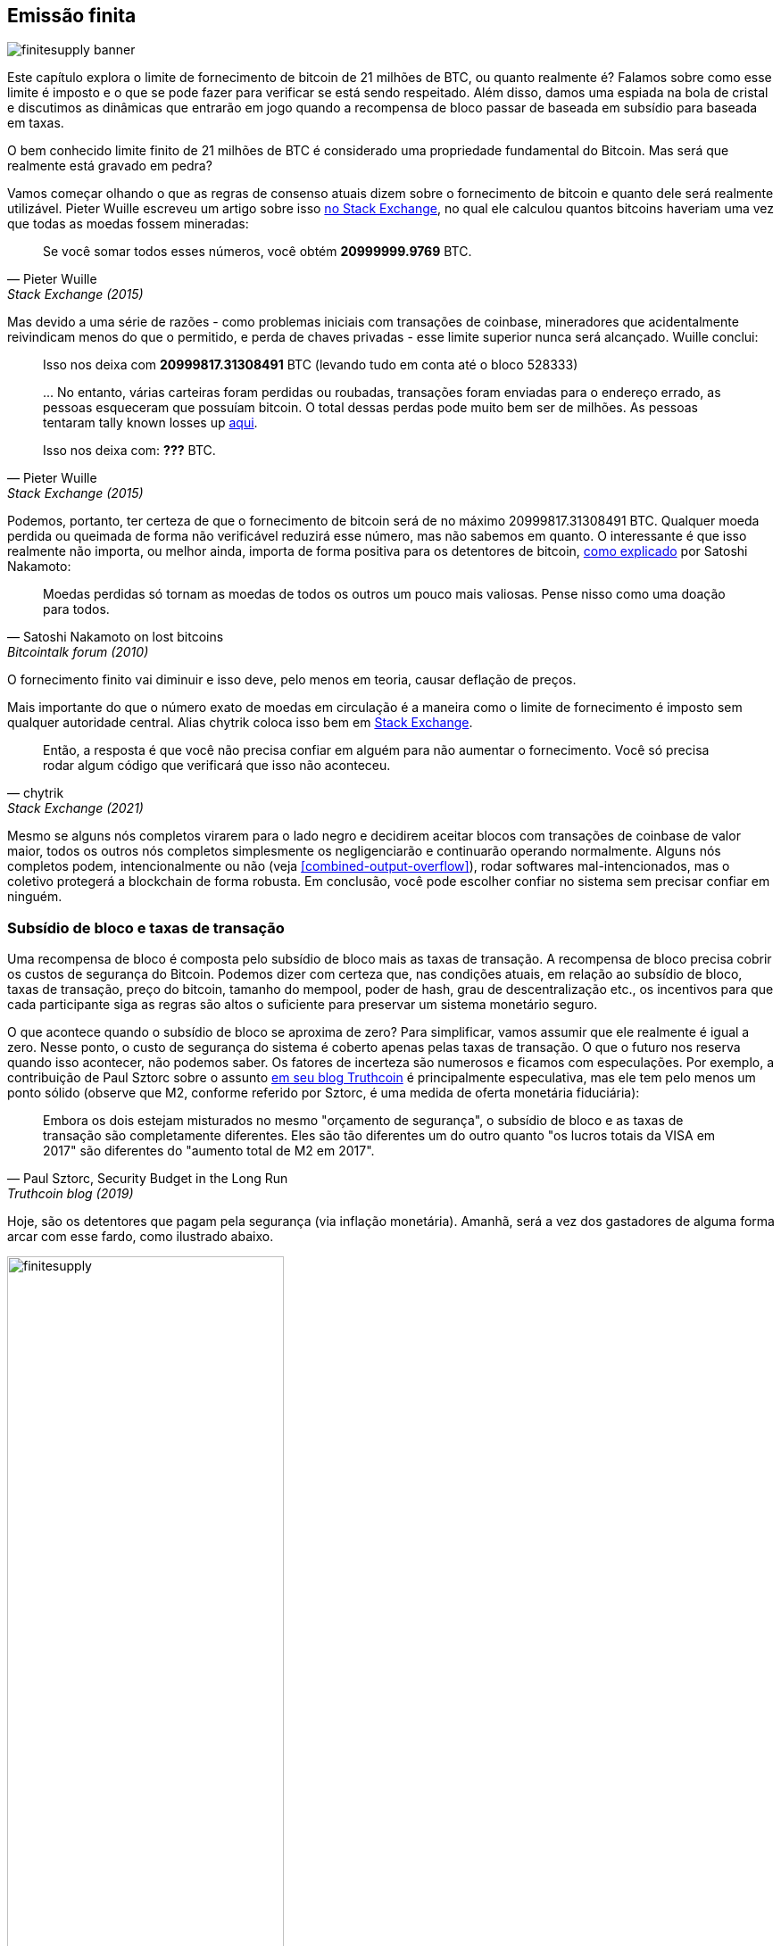 == Emissão finita

image::finitesupply-banner.jpg[]

Este capítulo explora o limite de fornecimento de bitcoin de 21 milhões de BTC, ou
quanto realmente é? Falamos sobre como esse limite é imposto
e o que se pode fazer para verificar se está sendo respeitado. Além disso,
damos uma espiada na bola de cristal e discutimos as dinâmicas
que entrarão em jogo quando a recompensa de bloco passar de
baseada em subsídio para baseada em taxas.

O bem conhecido limite finito de 21 milhões de BTC é considerado uma
propriedade fundamental do Bitcoin. Mas será que realmente está gravado em pedra?

Vamos começar olhando o que as regras de consenso atuais dizem sobre
o fornecimento de bitcoin e quanto dele será realmente
utilizável. Pieter Wuille escreveu um artigo sobre isso
https://bitcoin.stackexchange.com/a/38998/69518[no Stack Exchange],
no qual ele calculou quantos bitcoins haveriam uma vez que todas as moedas fossem
mineradas:

[quote, Pieter Wuille, Stack Exchange (2015)]
____
Se você somar todos esses números, você obtém *20999999.9769* BTC.
____

Mas devido a uma série de razões - como problemas iniciais com transações de coinbase,
mineradores que acidentalmente reivindicam menos do que o permitido, e
perda de chaves privadas - esse limite superior nunca será alcançado. Wuille
conclui:

[quote, Pieter Wuille, Stack Exchange (2015)]
____
Isso nos deixa com *20999817.31308491* BTC (levando tudo em conta até
o bloco 528333)

//noqr
\... No entanto, várias carteiras foram perdidas ou roubadas, transações
foram enviadas para o endereço errado, as pessoas esqueceram que possuíam
bitcoin. O total dessas perdas pode muito bem ser de milhões. As pessoas tentaram
tally known losses up
https://bitcointalk.org/index.php?topic=7253.0[aqui].

Isso nos deixa com: *???* BTC.
____

Podemos, portanto, ter certeza de que o fornecimento de bitcoin será de
no máximo 20999817.31308491 BTC. Qualquer moeda perdida ou queimada de forma não verificável reduzirá
esse número, mas não sabemos em quanto. O interessante
é que isso realmente não importa, ou melhor ainda, importa de forma
positiva para os detentores de bitcoin,
https://bitcointalk.org/index.php?topic=198.msg1647#msg1647[como
explicado] por Satoshi Nakamoto:

[quote,Satoshi Nakamoto on lost bitcoins, Bitcointalk forum (2010)]
____
Moedas perdidas só tornam as moedas de todos os outros um pouco mais valiosas. Pense
nisso como uma doação para todos.
____

O fornecimento finito vai diminuir e isso deve, pelo menos em teoria,
causar deflação de preços.

Mais importante do que o número exato de moedas em circulação é
a maneira como o limite de fornecimento é imposto sem qualquer autoridade
central. Alias chytrik coloca isso bem em
https://bitcoin.stackexchange.com/a/106830/69518[Stack Exchange].

[quote, chytrik, Stack Exchange (2021)]
____
Então, a resposta é que você não precisa confiar em alguém para não aumentar
o fornecimento. Você só precisa rodar algum código que verificará que isso
não aconteceu.
____

Mesmo se alguns nós completos virarem para o lado negro e decidirem
aceitar blocos com transações de coinbase de valor maior, todos os outros nós
completos simplesmente os negligenciarão e continuarão operando normalmente. Alguns nós completos
podem, intencionalmente ou não (veja
<<combined-output-overflow>>), rodar softwares
mal-intencionados, mas o coletivo protegerá a blockchain de forma robusta.
Em conclusão, você pode escolher confiar no sistema sem precisar
confiar em ninguém.

=== Subsídio de bloco e taxas de transação

Uma recompensa de bloco é composta pelo subsídio de bloco mais as taxas de
transação. A recompensa de bloco precisa cobrir os custos de segurança do Bitcoin. Podemos
dizer com certeza que, nas condições atuais, em relação ao subsídio de bloco, taxas de transação,
preço do bitcoin, tamanho do mempool, poder de hash, grau de descentralização
etc., os incentivos para que cada participante siga as regras são altos o suficiente para preservar um
sistema monetário seguro.

O que acontece quando o subsídio de bloco se aproxima de zero? Para simplificar, vamos
assumir que ele realmente é igual a zero. Nesse ponto, o custo de segurança do sistema
é coberto apenas pelas taxas de transação. O que o futuro nos reserva
quando isso acontecer, não podemos saber. Os fatores de incerteza são
numerosos e ficamos com especulações. Por exemplo, a contribuição de Paul Sztorc
sobre o assunto
https://www.truthcoin.info/blog/security-budget/[em seu blog Truthcoin]
é principalmente especulativa, mas ele tem pelo menos um ponto sólido (observe que M2,
conforme referido por Sztorc, é uma medida de oferta monetária fiduciária):

[quote, 'Paul Sztorc, Security Budget in the Long Run', Truthcoin blog (2019)]
____
Embora os dois estejam misturados no mesmo "orçamento de segurança", o subsídio de bloco
e as taxas de transação são completamente diferentes. Eles são tão
diferentes um do outro quanto "os lucros totais da VISA em 2017" são diferentes
do "aumento total de M2 em 2017".
____

Hoje, são os detentores que pagam pela segurança (via inflação monetária). Amanhã,
será a vez dos gastadores de alguma forma arcar com esse fardo, como
ilustrado abaixo.

.Com o passar do tempo, o ônus dos custos de segurança passará dos detentores para os gastadores.
image::finitesupply.png[width=60%]

Quando as taxas de transação forem a principal motivação para a mineração, os
incentivos mudarão. Mais notavelmente, se o mempool de um minerador não
contiver taxas de transação suficientes, pode se tornar mais lucrativo para
esse minerador reescrever a história do Bitcoin em vez de
estendê-la. O Bitcoin Optech tem uma
https://bitcoinops.org/en/topics/fee-sniping/[seção específica sobre esse
comportamento], chamada _fee sniping_, escrita por David Harding:

//noqr
[quote,"David Harding, fee sniping", Bitcoin Optech website]
____
Fee sniping é um problema que pode ocorrer à medida que o subsídio do Bitcoin continua
a diminuir e as taxas de transação começam a dominar as recompensas do bloco do Bitcoin. Se as taxas de transação forem tudo o que importa, então um minerador com
`x` por cento do poder de hash tem uma chance de `x` por cento de minerar o
próximo bloco, então o valor esperado de minerar honestamente para ele é `x`
por cento do
https://bitcoinops.org/en/newsletters/2021/06/02/#candidate-set-based-csb-block-template-construction[melhor
conjunto de taxas de transação] em seu mempool.

Alternativamente, um minerador poderia tentar desonestamente re-minerar o
bloco anterior, além de um bloco totalmente novo para estender a cadeia. Esse
comportamento é conhecido como fee sniping, e a chance do minerador desonesto
ter sucesso, se todos os outros mineradores forem honestos, é
`(x/(1-x))^2`. Embora fee sniping tenha uma probabilidade geral menor
de sucesso do que a mineração honesta, tentar a mineração desonesta pode ser
a escolha mais lucrativa se as transações no bloco anterior pagarem
taxas significativamente mais altas do que as transações atualmente no
mempool — uma pequena chance de ganhar uma grande quantia pode valer mais do que uma
grande chance de ganhar uma quantia pequena.
____

Jogando um balde de água fria sobre nossas esperanças para o futuro está o fato de que, 
se os mineradores começarem a realizar fee sniping, isso incentivará outros a fazerem o mesmo,
deixando ainda menos mineradores honestos. Isso poderia prejudicar gravemente a
segurança geral do Bitcoin. Harding continua a listar algumas
contramedidas que podem ser adotadas, como confiar em bloqueios de
tempo de transações para restringir onde na blockchain a transação pode
aparecer.

Então, dado que o consenso sobre o fornecimento finito permanece, o subsídio
de bloco - graças ao
https://github.com/bitcoin/bips/blob/master/bip-0042.mediawiki[BIP42],
que corrigiu um bug de inflação de muito longo prazo - chegará a zero por volta do ano
2140. As taxas de transação serão suficientes para garantir a
rede a partir de então? É impossível dizer, mas sabemos algumas coisas:

* Um século é um _longo_ tempo do ponto de vista do Bitcoin. Se ele ainda
  existir, provavelmente terá evoluído enormemente.
* Se uma esmagadora maioria econômica achar necessário mudar
  as regras e introduzir, por exemplo, uma inflação monetária anual perpétua de 0,1% ou 1%,
  o fornecimento de bitcoin não será mais finito.
* Com subsídio de bloco zero e um mempool vazio ou quase vazio, as coisas
  podem se tornar instáveis devido ao fee sniping.

Como a transição para uma recompensa de bloco baseada apenas em taxas está tão longe no futuro, pode
ser sensato não tirar conclusões precipitadas e tentar resolver os possíveis
problemas enquanto podemos. Por exemplo, Peter Todd acha que existe um risco real de que o
orçamento de segurança do Bitcoin não seja suficiente no futuro e, consequentemente, argumenta a favor de uma pequena
inflação perpétua no Bitcoin. No entanto, ele também acha que não é uma
boa ideia discutir essa questão agora, como
https://www.whatbitcoindid.com/podcast/peter-todd-on-the-essence-of-bitcoin[ele disse no podcast What
Bitcoin Did]:

[quote,Peter Todd on security budget, What Bitcoin Did podcast (2019)]
____
Mas, esse é um risco para daqui a 10, 20 anos no futuro. Isso é um tempo
muito longo. E, até lá, quem diabos sabe quais serão os riscos?
____

Talvez possamos pensar no Bitcoin como algo orgânico. Imagine uma
pequena planta de carvalho crescendo lentamente. Imagine também que você nunca viu uma árvore totalmente
crescida em sua vida. Não seria prudente então refrear suas
questões de controle em vez de definir com antecedência todas as regras sobre como essa planta
deve evoluir e crescer?

=== Conclusão

Se o fornecimento de bitcoin ultrapassará 21 milhões, não podemos dizer
hoje, e isso provavelmente não é tão ruim. Garantir que o orçamento de
segurança permaneça alto o suficiente é crucial, mas não urgente. Vamos ter essa
discussão daqui a 10-50 anos, quando soubermos mais. Se ainda for relevante.
